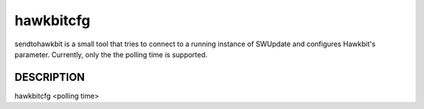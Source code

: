 hawkbitcfg
=============

sendtohawkbit is a small tool that tries to connect to a running instance
of SWUpdate and configures Hawkbit's parameter. Currently, only the the polling time
is supported.

DESCRIPTION
-----------

hawkbitcfg <polling time>
